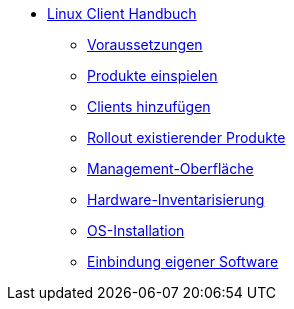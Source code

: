 * xref:linux-client-manual.adoc[Linux Client Handbuch]
    ** xref:requirements.adoc[Voraussetzungen]
    ** xref:minimal-products.adoc[Produkte einspielen]
    ** xref:adding-clients.adoc[Clients hinzufügen]
    ** xref:rollout-products.adoc[Rollout existierender Produkte]
    ** xref:opsiconfiged.adoc[Management-Oberfläche]
    ** xref:hwinvent[Hardware-Inventarisierung]
    ** xref:os-installation.adoc[OS-Installation]
    ** xref:softwareintegration.adoc[Einbindung eigener Software]